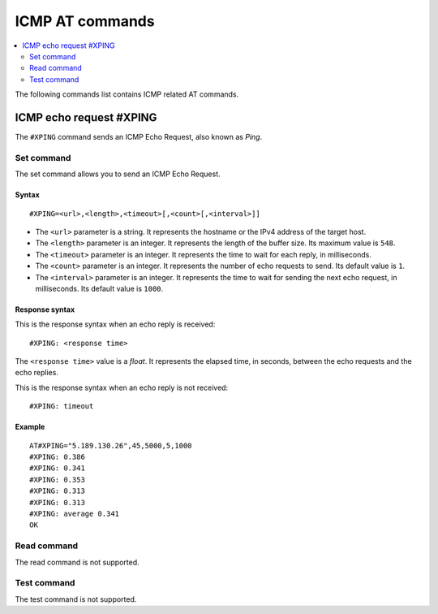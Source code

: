 .. _SLM_AT_ICMP:

ICMP AT commands
****************

.. contents::
   :local:
   :depth: 2

The following commands list contains ICMP related AT commands.

ICMP echo request #XPING
========================

The ``#XPING`` command sends an ICMP Echo Request, also known as *Ping*.

Set command
-----------

The set command allows you to send an ICMP Echo Request.

Syntax
~~~~~~

::

   #XPING=<url>,<length>,<timeout>[,<count>[,<interval>]]

* The ``<url>`` parameter is a string.
  It represents the hostname or the IPv4 address of the target host.
* The ``<length>`` parameter is an integer.
  It represents the length of the buffer size.
  Its maximum value is ``548``.
* The ``<timeout>`` parameter is an integer.
  It represents the time to wait for each reply, in milliseconds.
* The ``<count>`` parameter is an integer.
  It represents the number of echo requests to send.
  Its default value is ``1``.
* The ``<interval>`` parameter is an integer.
  It represents the time to wait for sending the next echo request, in milliseconds.
  Its default value is ``1000``.

Response syntax
~~~~~~~~~~~~~~~

This is the response syntax when an echo reply is received:

::

   #XPING: <response time>

The ``<response time>`` value is a *float*.
It represents the elapsed time, in seconds, between the echo requests and the echo replies.

This is the response syntax when an echo reply is not received:

::

   #XPING: timeout

Example
~~~~~~~

::

   AT#XPING="5.189.130.26",45,5000,5,1000
   #XPING: 0.386
   #XPING: 0.341
   #XPING: 0.353
   #XPING: 0.313
   #XPING: 0.313
   #XPING: average 0.341
   OK

Read command
------------

The read command is not supported.

Test command
------------

The test command is not supported.
